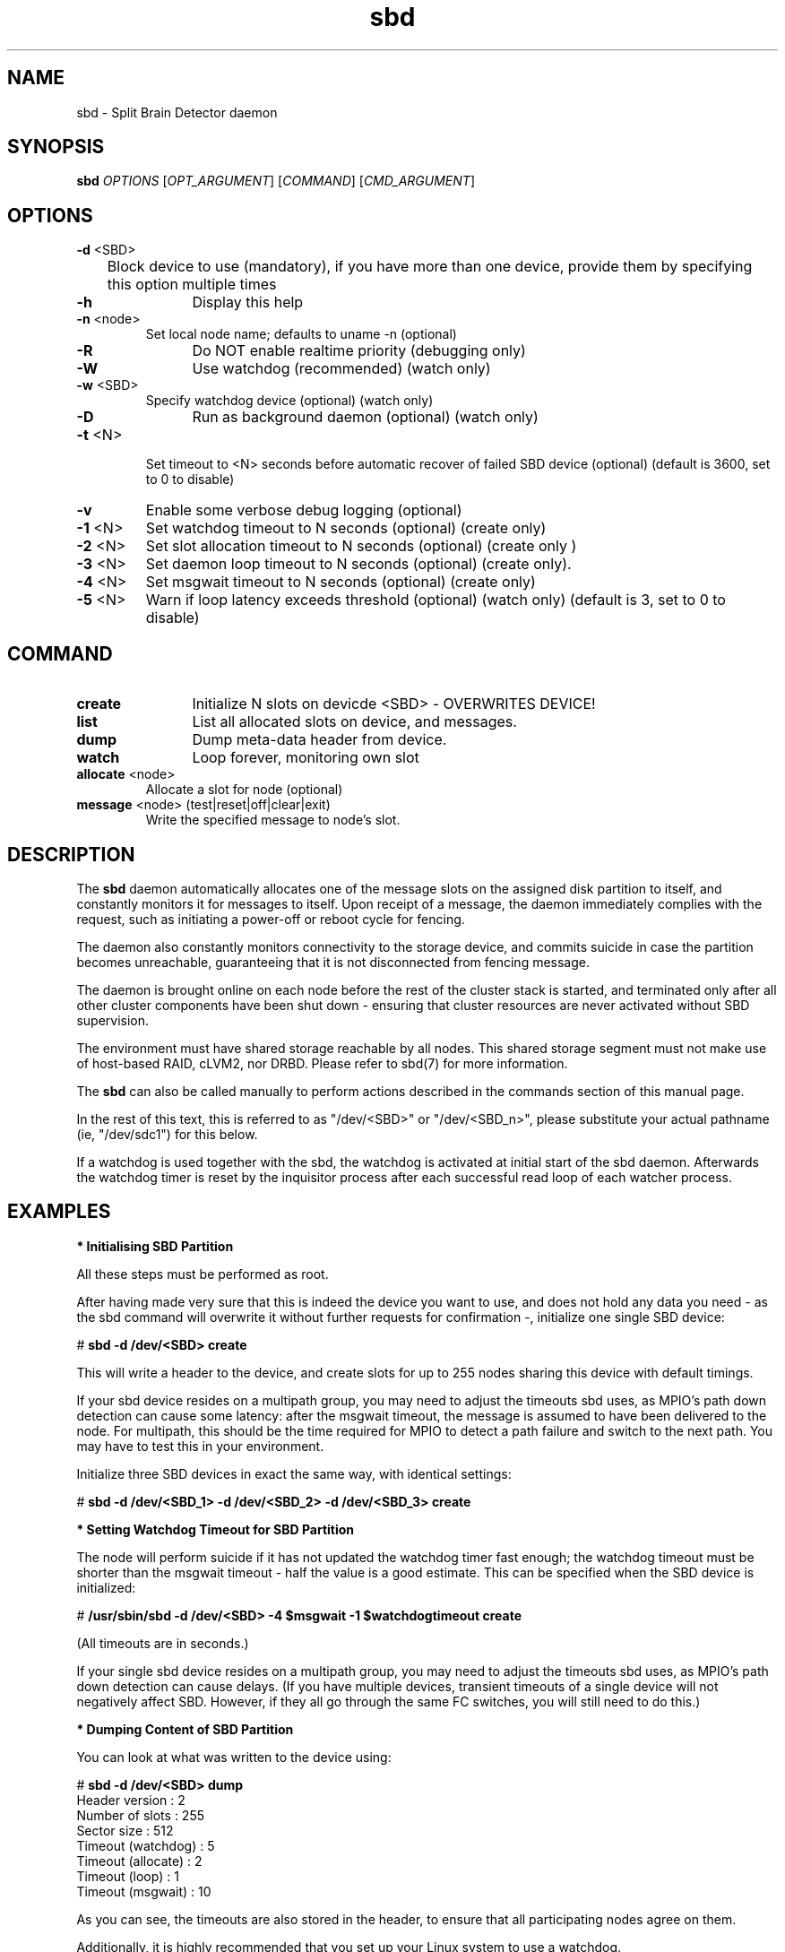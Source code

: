 .TH sbd 8 "16 May 2011" "" "cluster-glue"
.\"
.SH NAME
sbd \- Split Brain Detector daemon
.\"
.SH SYNOPSIS
.B sbd
\fIOPTIONS\fR [\fIOPT_ARGUMENT\fR] [\fICOMMAND\fR] [\fICMD_ARGUMENT\fR]

.\"
.SH OPTIONS
.TP
\fB-d\fR <SBD>
	Block device to use (mandatory),
if you have more than one device, provide them by specifying this
option multiple times
.TP
\fB-h\fR
	Display this help
.TP
\fB-n\fR <node>
	Set local node name; defaults to uname -n (optional)
.TP
\fB-R\fR
	Do NOT enable realtime priority (debugging only)
.TP
\fB-W\fR
	Use watchdog (recommended) (watch only)
.TP
\fB-w\fR <SBD>
	Specify watchdog device (optional) (watch only)
.TP
\fB-D\fR
	Run as background daemon (optional) (watch only)
.TP
\fB-t\fR <N>
 	Set timeout to <N> seconds before automatic recover of failed SBD device
(optional) (default is 3600, set to 0 to disable)
.TP
\fB-v\fR
	Enable some verbose debug logging (optional)
.TP
\fB-1\fR <N>
	Set watchdog timeout to N seconds (optional) (create only)
.TP
\fB-2\fR <N>
	Set slot allocation timeout to N seconds (optional) (create only
)
.TP
\fB-3\fR <N>
	Set daemon loop timeout to N seconds (optional) (create only).
.TP
\fB-4\fR <N>
	Set msgwait timeout to N seconds (optional) (create only)
.TP
\fB-5\fR <N>
	Warn if loop latency exceeds threshold (optional) (watch only)
(default is 3, set to 0 to disable)

.\"
.SH COMMAND
.TP
\fBcreate\fR
	Initialize N slots on devicde <SBD> - OVERWRITES DEVICE!
.TP
\fBlist\fR
	List all allocated slots on device, and messages.
.TP
\fBdump\fR
	Dump meta-data header from device.
.TP
\fBwatch\fR        
	Loop forever, monitoring own slot
.TP
\fBallocate\fR <node>
	Allocate a slot for node (optional)
.TP
\fBmessage\fR <node> (test|reset|off|clear|exit)
	Write the specified message to node's slot.

.\"
.SH DESCRIPTION

The \fBsbd\fR daemon automatically allocates one of the message slots on the
assigned disk partition to itself, and constantly monitors it for messages to
itself.
Upon receipt of a message, the daemon immediately complies with the
request, such as initiating a power-off or reboot cycle for fencing.

The daemon also constantly monitors connectivity to the storage device,
and commits suicide in case the partition becomes unreachable,
guaranteeing that it is not disconnected from fencing message.

The daemon is brought online on each node before the rest of the
cluster stack is started, and terminated only after all other cluster
components have been shut down - ensuring that cluster resources are
never activated without SBD supervision.

The environment must have shared storage reachable by all nodes.
This shared storage segment must not make use of host-based RAID, cLVM2,
nor DRBD. Please refer to sbd(7) for more information.

The \fBsbd\fR can also be called manually to perform actions described in the 
commands section of this manual page.

In the rest of this text, this is referred to as "/dev/<SBD>" or "/dev/<SBD_n>",
please substitute your actual pathname (ie, "/dev/sdc1") for this below.

If a watchdog is used together with the sbd, the watchdog is activated at initial start of the sbd daemon. Afterwards the watchdog timer is reset by the inquisitor process after each successful read loop of each watcher process.
.\"
.SH EXAMPLES


\fB* Initialising SBD Partition\fR

All these steps must be performed as root.

After having made very sure that this is indeed the device you want to
use, and does not hold any data you need - as the sbd command will
overwrite it without further requests for confirmation -, initialize one
single SBD device:

# \fBsbd -d /dev/<SBD> create\fR

This will write a header to the device, and create slots for up to 255
nodes sharing this device with default timings.

If your sbd device resides on a multipath group, you may need to adjust
the timeouts sbd uses, as MPIO's path down detection can cause some
latency: after the msgwait timeout, the message is assumed to have been
delivered to the node. For multipath, this should be the time required
for MPIO to detect a path failure and switch to the next path. You may
have to test this in your environment.

Initialize three SBD devices in exact the same way, with identical settings:

# \fBsbd -d /dev/<SBD_1> -d /dev/<SBD_2> -d /dev/<SBD_3> create\fR


\fB* Setting Watchdog Timeout for SBD Partition\fR

The node will perform suicide if
it has not updated the watchdog timer fast enough; the watchdog timeout
must be shorter than the msgwait timeout - half the value is a good
estimate. This can be specified when the SBD device is initialized:

# \fB/usr/sbin/sbd -d /dev/<SBD> -4 $msgwait -1 $watchdogtimeout create\fR

(All timeouts are in seconds.)

If your single sbd device resides on a multipath group, you may need to
adjust the timeouts sbd uses, as MPIO's path down detection can cause
delays. (If you have multiple devices, transient timeouts of a single
device will not negatively affect SBD. However, if they all go through
the same FC switches, you will still need to do this.)


\fB* Dumping Content of SBD Partition\fR

You can look at what was written to the device using:

# \fBsbd -d /dev/<SBD> dump\fR 
.br
Header version     : 2
.br
Number of slots    : 255
.br
Sector size        : 512
.br
Timeout (watchdog) : 5
.br
Timeout (allocate) : 2
.br
Timeout (loop)     : 1
.br
Timeout (msgwait)  : 10

As you can see, the timeouts are also stored in the header, to ensure
that all participating nodes agree on them.

Additionally, it is highly recommended that you set up your Linux system
to use a watchdog.


\fB* Starting the SBD daemon\fR

The sbd daemon is a critical piece of the cluster stack. It must always
be running when the cluster stack is up, or even when the rest of it has
crashed, so that it can be fenced.

The openais init script starts and stops SBD if configured; add the
following to /etc/sysconfig/sbd:

===
.br
# The next line points to three devices:
.br
SBD_DEVICE="/dev/<SBD_1>;/dev/<SBD_2>;/dev/<SBD_3>"
.br
# The next line enables the watchdog support:
.br
SBD_OPTS="-W"
.br
=== 

Before proceeding, ensure that SBD has indeed started on all nodes
through
# \fBrcopenais restart\fR


\fB* Listing Content of SBD\fR

The command

# \fBsbd -d /dev/<SBD> list\fR

will dump the node slots, and their current messages, from the sbd
device. You should see all cluster nodes that have ever been started
with sbd being listed there; most likely with the message slot showing
"clear".


\fB* Testing SBD\fR

You can now try sending a test message to one of the nodes:

# \fBsbd -d /dev/<SBD> message nodea test\fR

The node will acknowledge the receipt of the message in the system logs:
.br
Aug 29 14:10:00 nodea sbd: [13412]: info: Received command test from nodeb

This confirms that SBD is indeed up and running on the node, and that it
is ready to receive messages.


\fB* Recovering from temporary SBD device outage\fR 

If you have multiple devices, failure of a single device is not immediately fatal.
SBD will retry ten times in succession to reattach to the device, and then pause
(as to not flood the system) before retrying. The pause intervall timeout could be
configured. Thus, SBD should automatically recover from temporary outages.

Should you wish to try reattach to the device right now, you can send a SIGUSR1 to
the SBD parent daemon.


\fB* Configuring the Fencing Resource in the Cluster Information Base\fR

To complete the sbd setup, it is necessary to activate sbd as a
STONITH/fencing mechanism in the CIB as follows:

# \fBcrm
.br
configure
.br
property stonith-enabled="true"
.br
property stonith-timeout="30s"
.br
primitive stonith:external/sbd params sbd_device="/dev/<SBD>"
.br
commit
.br
quit
\fR

Note that since node slots are allocated automatically, no manual
hostlist needs to be defined.

Once the resource has started, your cluster is now successfully
configured for shared-storage fencing, and will utilize this method in
case a node needs to be fenced.

The sbd agent does not need to and should not be cloned. If all of your nodes
run SBD, as is most likely, not even a monitor action provides a real benefit,
since the daemon would suicide the node if there was a problem.

SBD also supports turning the reset request into a crash request, which may be
helpful for debugging if you have kernel crashdumping configured; then, every
fence request will cause the node to dump core. You can enable this via the
crashdump="true" setting on the fencing resource. This is not recommended for
on-going production use, but for debugging phases. 
.\"
.SH BUGS
To report bugs for a SUSE or Novell product component, please use
 http://support.novell.com/additional/bugreport.html .
.\"
.SH SEE ALSO

\fBsbd\fP(7),
http://www.linux-ha.org/wiki/SBD_Fencing ,
http://www.mail-archive.com/pacemaker@oss.clusterlabs.org/msg03849.html ,
http://www.novell.com/documentation/sle_ha/book_sleha/?page=/documentation/sle_ha/book_sleha/data/part_config.html ,
http://www.novell.com/documentation/sle_ha/book_sleha/?page=/documentation/sle_ha/book_sleha/data/part_storage.html
.\"
.SH AUTHORS
The content of this manual page was mostly derived from online documentation
mentioned above and the programm's help option.
.\"
.SH COPYRIGHT
(c) 2009-2011 SUSE Linux GmbH, Germany.
.br
sbd comes with ABSOLUTELY NO WARRANTY.
.br
For details see the GNU General Public License at
http://www.gnu.org/licenses/gpl.html
.\"
